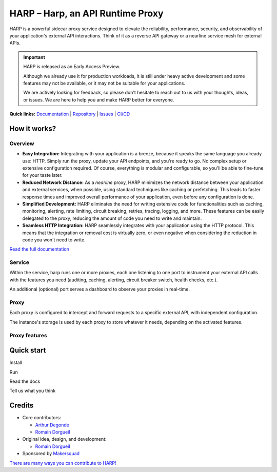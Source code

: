 HARP – Harp, an API Runtime Proxy
=================================

HARP is a powerful sidecar proxy service designed to elevate the reliability, performance, security, and observability
of your application's external API interactions. Think of it as a reverse API gateway or a nearline service mesh for
external APIs.


.. important::

    HARP is released as an Early Access Preview.

    Although we already use it for production workloads, it is still under heavy active development and some features
    may not be available, or it may not be suitable for your applications.

    We are actively looking for feedback, so please don't hesitate to reach out to us with your thoughts, ideas, or
    issues. We are here to help you and make HARP better for everyone.


**Quick links:** `Documentation <https://msqd.github.io/harp/>`_ | `Repository <https://github.com/msqd/harp>`_ | `Issues <https://github.com/msqd/harp/issues>`_ | `CI/CD <https://gitlab.com/makersquad/oss/harp/-/pipelines>`_


How it works?
:::::::::::::

Overview
--------

.. image:: docs/images/HowItWorks-Overview.png
    :alt: An overview of how HARP works in your system
    :align: center

* **Easy Integration:** Integrating with your application is a breeze, because it speaks the same language you already
  use: HTTP. Simply run the proxy, update your API endpoints, and you're ready to go. No complex setup or extensive
  configuration required. Of course, everything is modular and configurable, so you'll be able to fine-tune for your
  taste later.
* **Reduced Network Distance:** As a *nearline* proxy, HARP minimizes the network distance between your application
  and external services, when possible, using standard techniques like caching or prefetching. This leads to faster
  response times and improved overall performance of your application, even before any configuration is done.
* **Simplified Development:** HARP eliminates the need for writing extensive code for functionalities such as caching,
  monitoring, alerting, rate limiting, circuit breaking, retries, tracing, logging, and more. These features can be
  easily delegated to the proxy, reducing the amount of code you need to write and maintain.
* **Seamless HTTP Integration:** HARP seamlessly integrates with your application using the HTTP protocol. This means
  that the integration or removal cost is virtually zero, or even negative when considering the reduction in code you
  won't need to write.

`Read the full documentation <https://msqd.github.io/harp/>`_


Service
-------

.. image:: docs/images/HowItWorks-Service.png
    :alt: What happens within the harp service
    :align: center

Within the service, harp runs one or more proxies, each one listening to one port to instrument your external API calls
with the features you need (auditing, caching, alerting, circuit breaker switch, health checks, etc.).

An additional (optional) port serves a dashboard to observe your proxies in real-time.


Proxy
-----

.. image:: docs/images/HowItWorks-Proxy.png
    :alt: What happens within one harp proxy
    :align: center

Each proxy is configured to intercept and forward requests to a specific external API, with independent configuration.

The instance's storage is used by each proxy to store whatever it needs, depending on the activated features.

Proxy features
--------------


Quick start
:::::::::::

Install

.. todo:: fix once released

Run

.. todo:: fix once released

Read the docs

.. todo:: fix once released

Tell us what you think

.. todo:: fix once released


Credits
:::::::

* Core contributors:

  - `Arthur Degonde <https://github.com/ArthurD1>`_
  - `Romain Dorgueil <https://github.com/hartym>`_

* Original idea, design, and development:

  - `Romain Dorgueil <https://github.com/hartym>`_

* Sponsored by `Makersquad <https://www.makersquad.fr/>`_

`There are many ways you can contribute to HARP! <https://msqd.github.io/harp/development/index.html>`_
